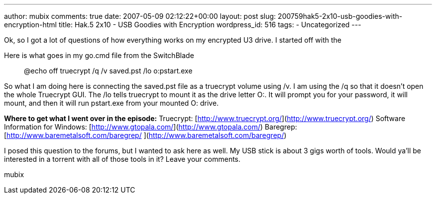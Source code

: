 ---
author: mubix
comments: true
date: 2007-05-09 02:12:22+00:00
layout: post
slug: 200759hak5-2x10-usb-goodies-with-encryption-html
title: Hak.5 2x10 - USB Goodies with Encryption
wordpress_id: 516
tags:
- Uncategorized
---

Ok, so I got a lot of questions of how everything works on my encrypted U3 drive. I started off with the  
  
Here is what goes in my go.cmd file from the SwitchBlade  


> @echo off  
truecrypt /q /v saved.pst /lo  
o:pstart.exe

  
So what I am doing here is connecting the saved.pst file as a truecrypt volume using /v. I am using the /q so that it doesn’t open the whole Truecrypt GUI. The /lo tells truecrypt to mount it as the drive letter O:. It will prompt you for your password, it will mount, and then it will run pstart.exe from your mounted O: drive.  
  
**Where to get what I went over in the episode:**  
Truecrypt: [http://www.truecrypt.org/](http://www.truecrypt.org/)  
Software Information for Windows: [http://www.gtopala.com/](http://www.gtopala.com/)  
Baregrep: [http://www.baremetalsoft.com/baregrep/  
](http://www.baremetalsoft.com/baregrep/)  
  
I posed this question to the forums, but I wanted to ask here as well. My USB stick is about 3 gigs worth of tools. Would ya’ll be interested in a torrent with all of those tools in it? Leave your comments.  
  
mubix
